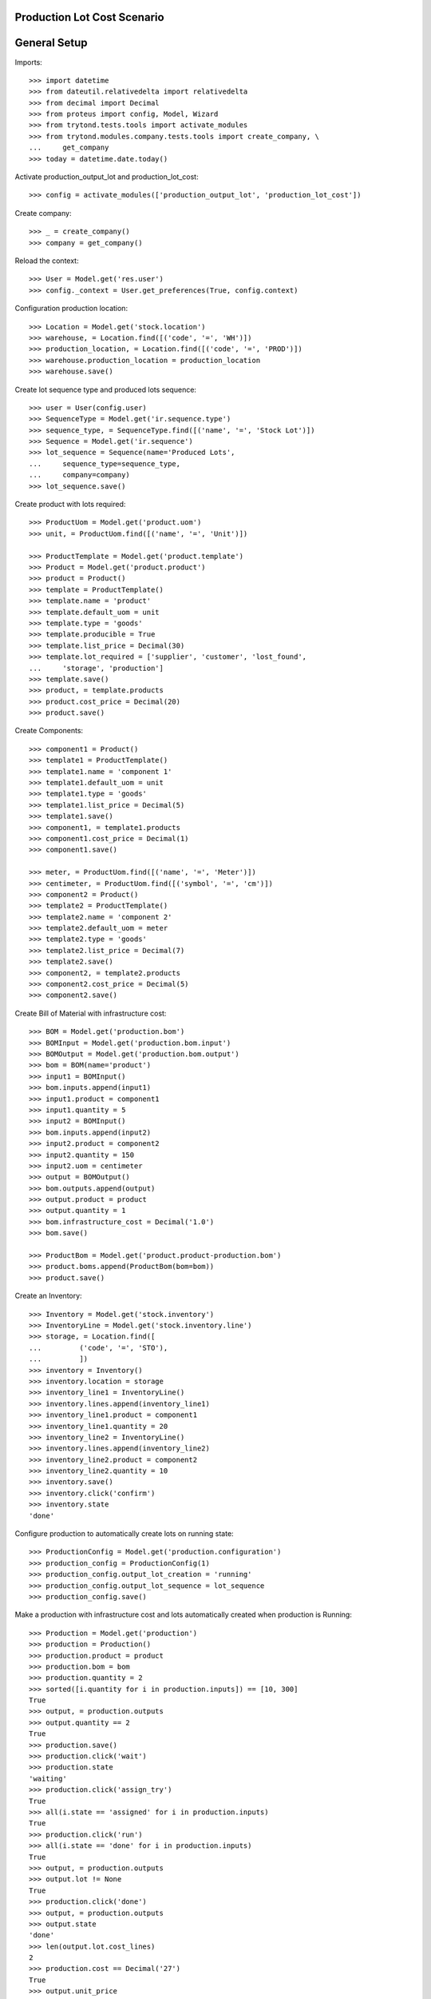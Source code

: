 ============================
Production Lot Cost Scenario
============================

=============
General Setup
=============

Imports::

    >>> import datetime
    >>> from dateutil.relativedelta import relativedelta
    >>> from decimal import Decimal
    >>> from proteus import config, Model, Wizard
    >>> from trytond.tests.tools import activate_modules
    >>> from trytond.modules.company.tests.tools import create_company, \
    ...     get_company
    >>> today = datetime.date.today()

Activate production_output_lot and production_lot_cost::

    >>> config = activate_modules(['production_output_lot', 'production_lot_cost'])

Create company::

    >>> _ = create_company()
    >>> company = get_company()

Reload the context::

    >>> User = Model.get('res.user')
    >>> config._context = User.get_preferences(True, config.context)

Configuration production location::

    >>> Location = Model.get('stock.location')
    >>> warehouse, = Location.find([('code', '=', 'WH')])
    >>> production_location, = Location.find([('code', '=', 'PROD')])
    >>> warehouse.production_location = production_location
    >>> warehouse.save()

Create lot sequence type and produced lots sequence::

    >>> user = User(config.user)
    >>> SequenceType = Model.get('ir.sequence.type')
    >>> sequence_type, = SequenceType.find([('name', '=', 'Stock Lot')])
    >>> Sequence = Model.get('ir.sequence')
    >>> lot_sequence = Sequence(name='Produced Lots',
    ...     sequence_type=sequence_type,
    ...     company=company)
    >>> lot_sequence.save()

Create product with lots required::

    >>> ProductUom = Model.get('product.uom')
    >>> unit, = ProductUom.find([('name', '=', 'Unit')])

    >>> ProductTemplate = Model.get('product.template')
    >>> Product = Model.get('product.product')
    >>> product = Product()
    >>> template = ProductTemplate()
    >>> template.name = 'product'
    >>> template.default_uom = unit
    >>> template.type = 'goods'
    >>> template.producible = True
    >>> template.list_price = Decimal(30)
    >>> template.lot_required = ['supplier', 'customer', 'lost_found',
    ...     'storage', 'production']
    >>> template.save()
    >>> product, = template.products
    >>> product.cost_price = Decimal(20)
    >>> product.save()

Create Components::

    >>> component1 = Product()
    >>> template1 = ProductTemplate()
    >>> template1.name = 'component 1'
    >>> template1.default_uom = unit
    >>> template1.type = 'goods'
    >>> template1.list_price = Decimal(5)
    >>> template1.save()
    >>> component1, = template1.products
    >>> component1.cost_price = Decimal(1)
    >>> component1.save()

    >>> meter, = ProductUom.find([('name', '=', 'Meter')])
    >>> centimeter, = ProductUom.find([('symbol', '=', 'cm')])
    >>> component2 = Product()
    >>> template2 = ProductTemplate()
    >>> template2.name = 'component 2'
    >>> template2.default_uom = meter
    >>> template2.type = 'goods'
    >>> template2.list_price = Decimal(7)
    >>> template2.save()
    >>> component2, = template2.products
    >>> component2.cost_price = Decimal(5)
    >>> component2.save()

Create Bill of Material with infrastructure cost::

    >>> BOM = Model.get('production.bom')
    >>> BOMInput = Model.get('production.bom.input')
    >>> BOMOutput = Model.get('production.bom.output')
    >>> bom = BOM(name='product')
    >>> input1 = BOMInput()
    >>> bom.inputs.append(input1)
    >>> input1.product = component1
    >>> input1.quantity = 5
    >>> input2 = BOMInput()
    >>> bom.inputs.append(input2)
    >>> input2.product = component2
    >>> input2.quantity = 150
    >>> input2.uom = centimeter
    >>> output = BOMOutput()
    >>> bom.outputs.append(output)
    >>> output.product = product
    >>> output.quantity = 1
    >>> bom.infrastructure_cost = Decimal('1.0')
    >>> bom.save()

    >>> ProductBom = Model.get('product.product-production.bom')
    >>> product.boms.append(ProductBom(bom=bom))
    >>> product.save()

Create an Inventory::

    >>> Inventory = Model.get('stock.inventory')
    >>> InventoryLine = Model.get('stock.inventory.line')
    >>> storage, = Location.find([
    ...         ('code', '=', 'STO'),
    ...         ])
    >>> inventory = Inventory()
    >>> inventory.location = storage
    >>> inventory_line1 = InventoryLine()
    >>> inventory.lines.append(inventory_line1)
    >>> inventory_line1.product = component1
    >>> inventory_line1.quantity = 20
    >>> inventory_line2 = InventoryLine()
    >>> inventory.lines.append(inventory_line2)
    >>> inventory_line2.product = component2
    >>> inventory_line2.quantity = 10
    >>> inventory.save()
    >>> inventory.click('confirm')
    >>> inventory.state
    'done'

Configure production to automatically create lots on running state::

    >>> ProductionConfig = Model.get('production.configuration')
    >>> production_config = ProductionConfig(1)
    >>> production_config.output_lot_creation = 'running'
    >>> production_config.output_lot_sequence = lot_sequence
    >>> production_config.save()

Make a production with infrastructure cost and lots automatically created when
production is Running::

    >>> Production = Model.get('production')
    >>> production = Production()
    >>> production.product = product
    >>> production.bom = bom
    >>> production.quantity = 2
    >>> sorted([i.quantity for i in production.inputs]) == [10, 300]
    True
    >>> output, = production.outputs
    >>> output.quantity == 2
    True
    >>> production.save()
    >>> production.click('wait')
    >>> production.state
    'waiting'
    >>> production.click('assign_try')
    True
    >>> all(i.state == 'assigned' for i in production.inputs)
    True
    >>> production.click('run')
    >>> all(i.state == 'done' for i in production.inputs)
    True
    >>> output, = production.outputs
    >>> output.lot != None
    True
    >>> production.click('done')
    >>> output, = production.outputs
    >>> output.state
    'done'
    >>> len(output.lot.cost_lines)
    2
    >>> production.cost == Decimal('27')
    True
    >>> output.unit_price
    Decimal('13.5000')
    >>> output.lot.cost_price == Decimal('13.5')
    True

Configure production to automatically create lots on done state::

    >>> production_config.output_lot_creation = 'done'
    >>> production_config.save()

Make a production with infrastructure cost and lots automatically created when
production is done::

    >>> production = Production()
    >>> production.product = product
    >>> production.bom = bom
    >>> production.quantity = 2
    >>> sorted([i.quantity for i in production.inputs]) == [10, 300]
    True
    >>> output, = production.outputs
    >>> output.quantity == 2
    True
    >>> production.save()
    >>> production.click('wait')
    >>> production.state
    'waiting'
    >>> production.click('assign_try')
    True
    >>> all(i.state == 'assigned' for i in production.inputs)
    True
    >>> production.click('run')
    >>> all(i.state == 'done' for i in production.inputs)
    True
    >>> output, = production.outputs
    >>> output.lot
    >>> production.click('done')
    >>> output, = production.outputs
    >>> output.state
    'done'
    >>> output.lot != None
    True
    >>> production.cost == Decimal('27')
    True
    >>> output.unit_price
    Decimal('13.5000')
    >>> len(output.lot.cost_lines)
    2
    >>> output.lot.cost_price == Decimal('13.5')
    True
